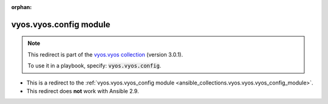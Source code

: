 
.. Document meta

:orphan:

.. Anchors

.. _ansible_collections.vyos.vyos.config_module:

.. Title

vyos.vyos.config module
+++++++++++++++++++++++

.. Collection note

.. note::
    This redirect is part of the `vyos.vyos collection <https://galaxy.ansible.com/vyos/vyos>`_ (version 3.0.1).

    To use it in a playbook, specify: :code:`vyos.vyos.config`.

- This is a redirect to the :ref:`vyos.vyos.vyos_config module <ansible_collections.vyos.vyos.vyos_config_module>`.
- This redirect does **not** work with Ansible 2.9.
